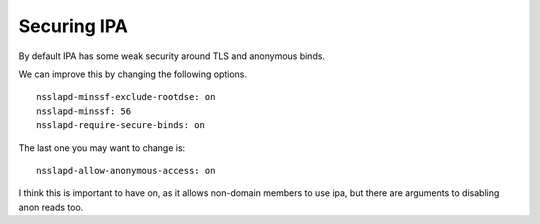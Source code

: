 Securing IPA
============
By default IPA has some weak security around TLS and anonymous binds.

We can improve this by changing the following options.

::
    
    nsslapd-minssf-exclude-rootdse: on
    nsslapd-minssf: 56
    nsslapd-require-secure-binds: on
    

The last one you may want to change is:

::
    
    nsslapd-allow-anonymous-access: on
    

I think this is important to have on, as it allows non-domain members to use ipa, but there are arguments to disabling anon reads too. 
